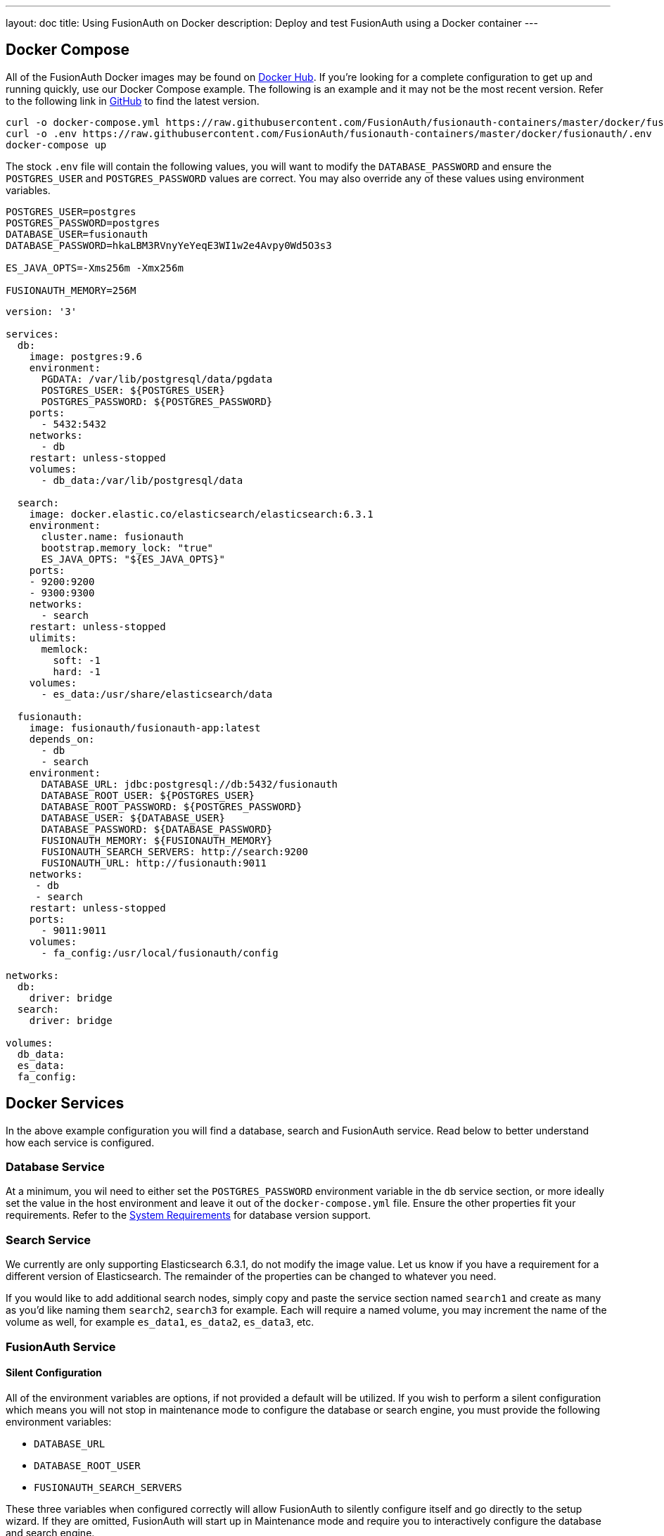 ---
layout: doc
title: Using FusionAuth on Docker
description: Deploy and test FusionAuth using a Docker container
---

:sectnumlevels: 0

== Docker Compose

All of the FusionAuth Docker images may be found on https://hub.docker.com/u/fusionauth/[Docker Hub]. If you're looking for a complete configuration to get up and running quickly, use our Docker Compose example. The following is an example and it may not be the most recent version. Refer to the following link in https://github.com/FusionAuth/fusionauth-containers/blob/master/docker/fusionauth/docker-compose.yml[GitHub] to find the latest version.

```
curl -o docker-compose.yml https://raw.githubusercontent.com/FusionAuth/fusionauth-containers/master/docker/fusionauth/docker-compose.yml
curl -o .env https://raw.githubusercontent.com/FusionAuth/fusionauth-containers/master/docker/fusionauth/.env
docker-compose up
```

The stock `.env` file will contain the following values, you will want to modify the `DATABASE_PASSWORD` and ensure the `POSTGRES_USER` and `POSTGRES_PASSWORD` values are correct. You may also override any of these values using environment variables.

```
POSTGRES_USER=postgres
POSTGRES_PASSWORD=postgres
DATABASE_USER=fusionauth
DATABASE_PASSWORD=hkaLBM3RVnyYeYeqE3WI1w2e4Avpy0Wd5O3s3

ES_JAVA_OPTS=-Xms256m -Xmx256m

FUSIONAUTH_MEMORY=256M
```

```yaml
version: '3'

services:
  db:
    image: postgres:9.6
    environment:
      PGDATA: /var/lib/postgresql/data/pgdata
      POSTGRES_USER: ${POSTGRES_USER}
      POSTGRES_PASSWORD: ${POSTGRES_PASSWORD}
    ports:
      - 5432:5432
    networks:
      - db
    restart: unless-stopped
    volumes:
      - db_data:/var/lib/postgresql/data

  search:
    image: docker.elastic.co/elasticsearch/elasticsearch:6.3.1
    environment:
      cluster.name: fusionauth
      bootstrap.memory_lock: "true"
      ES_JAVA_OPTS: "${ES_JAVA_OPTS}"
    ports:
    - 9200:9200
    - 9300:9300
    networks:
      - search
    restart: unless-stopped
    ulimits:
      memlock:
        soft: -1
        hard: -1
    volumes:
      - es_data:/usr/share/elasticsearch/data

  fusionauth:
    image: fusionauth/fusionauth-app:latest
    depends_on:
      - db
      - search
    environment:
      DATABASE_URL: jdbc:postgresql://db:5432/fusionauth
      DATABASE_ROOT_USER: ${POSTGRES_USER}
      DATABASE_ROOT_PASSWORD: ${POSTGRES_PASSWORD}
      DATABASE_USER: ${DATABASE_USER}
      DATABASE_PASSWORD: ${DATABASE_PASSWORD}
      FUSIONAUTH_MEMORY: ${FUSIONAUTH_MEMORY}
      FUSIONAUTH_SEARCH_SERVERS: http://search:9200
      FUSIONAUTH_URL: http://fusionauth:9011
    networks:
     - db
     - search
    restart: unless-stopped
    ports:
      - 9011:9011
    volumes:
      - fa_config:/usr/local/fusionauth/config

networks:
  db:
    driver: bridge
  search:
    driver: bridge

volumes:
  db_data:
  es_data:
  fa_config:
```

== Docker Services
In the above example configuration you will find a database, search and FusionAuth service. Read below to better understand how each service is configured.

=== Database Service

At a minimum, you wil need to either set the `POSTGRES_PASSWORD` environment variable in the `db` service section, or more ideally set the value in the host environment and leave it out of the `docker-compose.yml` file. Ensure the other properties fit your requirements. Refer to the link:system-requirements[System Requirements] for database version support.

=== Search Service

We currently are only supporting Elasticsearch 6.3.1, do not modify the image value. Let us know if you have a requirement for a different version of Elasticsearch. The remainder of the properties can be changed to whatever you need.

If you would like to add additional search nodes, simply copy and paste the service section named `search1` and create as many as you'd like naming them `search2`, `search3` for example. Each will require a named volume, you may increment the name of the volume as well, for example `es_data1`, `es_data2`, `es_data3`, etc.

=== FusionAuth Service

==== Silent Configuration
All of the environment variables are options, if not provided a default will be utilized. If you wish to perform a silent configuration which means you will not stop in maintenance mode to configure the database or search engine, you must provide the following environment variables:

* `DATABASE_URL`
* `DATABASE_ROOT_USER`
* `FUSIONAUTH_SEARCH_SERVERS`

These three variables when configured correctly will allow FusionAuth to silently configure itself and go directly to the setup wizard. If they are omitted, FusionAuth will start up in Maintenance mode and require you to interactively configure the database and search engine.

==== Configuration
Review the following environment variables to customize your deployment.

[cols="3a,7a"]
[.api]
.Environment Variables
|===
|DATABASE_URL [optional]#Optional#
|The JDBC URL that FusionAuth can use to connect to the configured database.

Consider the example below and review each part of the URL string as you may need to adjust it for your configuration.

[block-quote]#jdbc:postgresql://db:5432/fusionauth#

* Database type: PostgreSQL
* Database host: db
* Database port: 5432
* Database name: fusionauth

In the example above, notice we have specified the PostgreSQL jdbc type, a host of `db`, a port `5432` and a database name of `fusionauth`. The host is the service name of the database configuration, in this case it is named `db`.

You may also wish to connect to a remote database, in that case you will provide your own JDBC string URL and you will not require the `db` service in your configuration.

Setting this environment variable will override the `database.url` in the Configuration file. See the link:../reference/configuration[Configuration Reference] for more information.

|DATABASE_ROOT_USER [optional]#Optional#
|The database root user that is used to create the FusionAuth schema and FusionAuth user.

Once FusionAuth is configured and running this value is no longer used and is never persisted.

|DATABASE_ROOT_PASSWORD [optional]#Optional#
|The database root password that is used to create the FusionAuth schema and FusionAuth user. It is recommended to leave the value of this variable empty as it is shown in the example. Using this configuration, the value will be picked up from the host environment. To use the value in this way, be sure to set this named environment value before calling `docker-compose up`.

Once FusionAuth is configured and running this value is no longer used and is never persisted.

|DATABASE_USER [optional]#Optional# [default]#Defaults to `fusionauth`#
|The database user that will be created during configuration to own the FusionAuth schema and to connect to the database at FusionAuth runtime.

Setting this environment variable will override the `database.username` in the Configuration file. See the link:../reference/configuration[Configuration Reference] for more information.

|DATABASE_PASSWORD [optional]#Optional# [default]#Defaults to `fusionauth`#
|The database password that will be created during configuration to own the FusionAuth schema and to connect to the database at FusionAuth runtime. If you are deploying this into production it is extremely important that you sent this value to something other than the default.

Setting this environment variable will override the `database.password` in the Configuration file. See the link:../reference/configuration[Configuration Reference] for more information.

|FUSIONAUTH_MEMORY [optional]#Optional# [default]#defaults to `256M`#
|The RAM to assign to the Java VM for FusionAuth.

Setting this environment variable will override the `fusionauth-app.memory` in the Configuration file. See the link:../reference/configuration[Configuration Reference] for more information.

|FUSIONAUTH_SEARCH_SERVERS [optional]#Optional# [default]#defaults to `http://localhost:9021`#
|A comma separated listed of URLs to connect to one or more search servers.

Setting this environment variable will override the `fusionauth-app.search-servers` in the Configuration file. See the link:../reference/configuration[Configuration Reference] for more information.

|FUSIONAUTH_URL [optional]#Optional# [since]#Available Since 1.4.0#
|The URL that that can be used to communicate with other FusionAuth nodes. Generally this should be a non-routable URL such as a site local address. If you have more than one FusionAuth nodes running this address would be a backplane site-local address. This value will be automatically set if not configured to a site local address if it exists, or it will fall back to a localhost address. When running in a container based environment such as Docker or Kubernetes, this should be set to allow the container to communicate with other FusionAuth containers.

Setting this environment variable will override the `fusionauth-app.url` in the Configuration file. See the link:../reference/configuration[Configuration Reference] for more information.
|===

== Production Deployment

Elasticsearch has a few runtime requirements that may not be met by default on your host platform. Please review the Elasticsearch Docker production mode guide for more information.

* https://www.elastic.co/guide/en/elasticsearch/reference/6.3/docker.html#docker-cli-run-prod-mode

For example if startup is failing and you see the following in the logs, you will need to increase `vm.max_map_count` on your host VM.

[.blockquote]
----
2018-11-22T12:32:06.779828954Z Nov 22, 2018 12:32:06.779 PM ERROR c.inversoft.maintenance.search.ElasticsearchSilentConfigurationWorkflowTask
  - Silent configuration was unable to complete search configuration. Entering maintenance mode. State [SERVER_DOWN]

2018-11-22T13:00:05.346558595Z ERROR: [2] bootstrap checks failed
2018-11-22T13:00:05.346600195Z [1]: memory locking requested for elasticsearch process but memory is not locked
2018-11-22T13:00:05.346606495Z [2]: max virtual memory areas vm.max_map_count [65530] is too low, increase to at least [262144]
----

== Docker Images

If you want to build your from our base images, the following Docker images are available.

=== FusionAuth App

```
docker pull fusionauth/fusionauth-app
```

=== FusionAuth Search
The FusionAuth Search image is provided for convenience, you may also choose to use any ElasticSearch container or service running at version 6.3.

```
docker pull fusionauth/fusionauth-search
```






